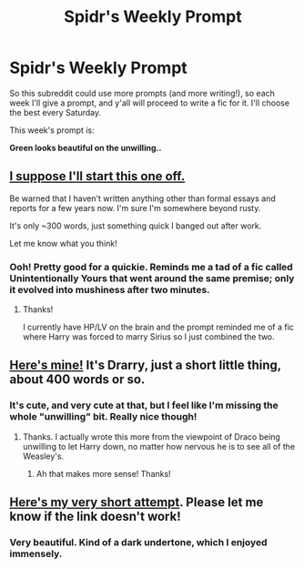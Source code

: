 #+TITLE: Spidr's Weekly Prompt

* Spidr's Weekly Prompt
:PROPERTIES:
:Score: 6
:DateUnix: 1400946830.0
:DateShort: 2014-May-24
:FlairText: Prompt
:END:
So this subreddit could use more prompts (and more writing!), so each week I'll give a prompt, and y'all will proceed to write a fic for it. I'll choose the best every Saturday.

This week's prompt is:

*Green looks beautiful on the unwilling..*


** [[https://www.fanfiction.net/s/10375464/1/Green-Looks-Beautiful-On-The-Unwilling][I suppose I'll start this one off.]]

Be warned that I haven't written anything other than formal essays and reports for a few years now. I'm sure I'm somewhere beyond rusty.

It's only ~300 words, just something quick I banged out after work.

Let me know what you think!
:PROPERTIES:
:Author: NaughtyGaymer
:Score: 2
:DateUnix: 1400980790.0
:DateShort: 2014-May-25
:END:

*** Ooh! Pretty good for a quickie. Reminds me a tad of a fic called Unintentionally Yours that went around the same premise; only it evolved into mushiness after two minutes.
:PROPERTIES:
:Score: 2
:DateUnix: 1400988069.0
:DateShort: 2014-May-25
:END:

**** Thanks!

I currently have HP/LV on the brain and the prompt reminded me of a fic where Harry was forced to marry Sirius so I just combined the two.
:PROPERTIES:
:Author: NaughtyGaymer
:Score: 2
:DateUnix: 1400988202.0
:DateShort: 2014-May-25
:END:


** [[https://www.fanfiction.net/s/10378282/1/Beautifully-Unwilling][Here's mine!]] It's Drarry, just a short little thing, about 400 words or so.
:PROPERTIES:
:Author: LittleMissPeachy6
:Score: 2
:DateUnix: 1401069761.0
:DateShort: 2014-May-26
:END:

*** It's cute, and very cute at that, but I feel like I'm missing the whole "unwilling" bit. Really nice though!
:PROPERTIES:
:Score: 1
:DateUnix: 1401117428.0
:DateShort: 2014-May-26
:END:

**** Thanks. I actually wrote this more from the viewpoint of Draco being unwilling to let Harry down, no matter how nervous he is to see all of the Weasley's.
:PROPERTIES:
:Author: LittleMissPeachy6
:Score: 1
:DateUnix: 1401133805.0
:DateShort: 2014-May-27
:END:

***** Ah that makes more sense! Thanks!
:PROPERTIES:
:Score: 1
:DateUnix: 1401146597.0
:DateShort: 2014-May-27
:END:


** [[https://docs.google.com/document/d/1q55AkGLp5ybEjTRRab-TVWCtu_9KpQubDzupM86IKDU/edit?usp=sharing][Here's my very short attempt]]. Please let me know if the link doesn't work!
:PROPERTIES:
:Author: Madtheswine
:Score: 2
:DateUnix: 1401113708.0
:DateShort: 2014-May-26
:END:

*** Very beautiful. Kind of a dark undertone, which I enjoyed immensely.
:PROPERTIES:
:Score: 1
:DateUnix: 1401117485.0
:DateShort: 2014-May-26
:END:
